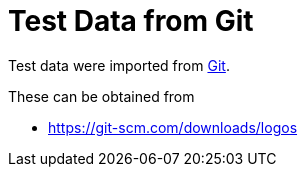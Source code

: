 // SPDX-FileCopyrightText: 2024 Shun Sakai
//
// SPDX-License-Identifier: Apache-2.0 OR MIT

= Test Data from Git
:git-url: https://git-scm.com

Test data were imported from {git-url}[Git].

.These can be obtained from
* {git-url}/downloads/logos
